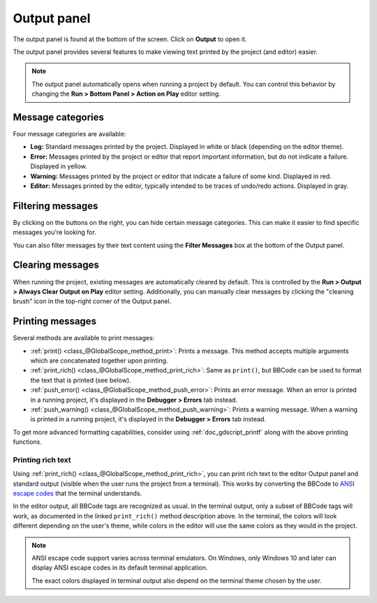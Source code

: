 .. _doc_output_panel:

Output panel
============

The output panel is found at the bottom of the screen. Click on **Output** to open it.

.. image:: img/overview_output.webp

The output panel provides several features to make viewing text printed by the
project (and editor) easier.

.. note::

    The output panel automatically opens when running a project by default.
    You can control this behavior by changing the **Run > Bottom Panel > Action on Play**
    editor setting.

Message categories
------------------

Four message categories are available:

- **Log:** Standard messages printed by the project. Displayed in white or black
  (depending on the editor theme).
- **Error:** Messages printed by the project or editor that report important
  information, but do not indicate a failure. Displayed in yellow.
- **Warning:** Messages printed by the project or editor that indicate a failure
  of some kind. Displayed in red.
- **Editor:** Messages printed by the editor, typically intended to be traces of
  undo/redo actions. Displayed in gray.

Filtering messages
------------------

By clicking on the buttons on the right, you can hide certain message categories.
This can make it easier to find specific messages you're looking for.

You can also filter messages by their text content using the **Filter Messages** box
at the bottom of the Output panel.

Clearing messages
-----------------

When running the project, existing messages are automatically cleared by default. This
is controlled by the **Run > Output > Always Clear Output on Play** editor setting.
Additionally, you can manually clear messages by clicking the "cleaning brush" icon
in the top-right corner of the Output panel.

Printing messages
-----------------

Several methods are available to print messages:

- :ref:`print() <class_@GlobalScope_method_print>`: Prints a message.
  This method accepts multiple arguments which are concatenated together upon printing.
- :ref:`print_rich() <class_@GlobalScope_method_print_rich>`: Same as ``print()``,
  but BBCode can be used to format the text that is printed (see below).
- :ref:`push_error() <class_@GlobalScope_method_push_error>`: Prints an error message.
  When an error is printed in a running project, it's displayed in the **Debugger > Errors**
  tab instead.
- :ref:`push_warning() <class_@GlobalScope_method_push_warning>`: Prints a warning message.
  When a warning is printed in a running project, it's displayed in the **Debugger > Errors**
  tab instead.

To get more advanced formatting capabilities, consider using
:ref:`doc_gdscript_printf` along with the above printing functions.

.. _doc_output_panel_printing_rich_text:

Printing rich text
^^^^^^^^^^^^^^^^^^

Using :ref:`print_rich() <class_@GlobalScope_method_print_rich>`, you can print
rich text to the editor Output panel and standard output (visible when the user
runs the project from a terminal). This works by converting the BBCode to
`ANSI escape codes <https://en.wikipedia.org/wiki/ANSI_escape_code>`__ that the
terminal understands.

In the editor output, all BBCode tags are recognized as usual. In the terminal
output, only a subset of BBCode tags will work, as documented in the linked
``print_rich()`` method description above. In the terminal, the colors will look
different depending on the user's theme, while colors in the editor will use the
same colors as they would in the project.

.. note::

    ANSI escape code support varies across terminal emulators. On Windows, only
    Windows 10 and later can display ANSI escape codes in its default terminal
    application.

    The exact colors displayed in terminal output also depend on the terminal
    theme chosen by the user.
